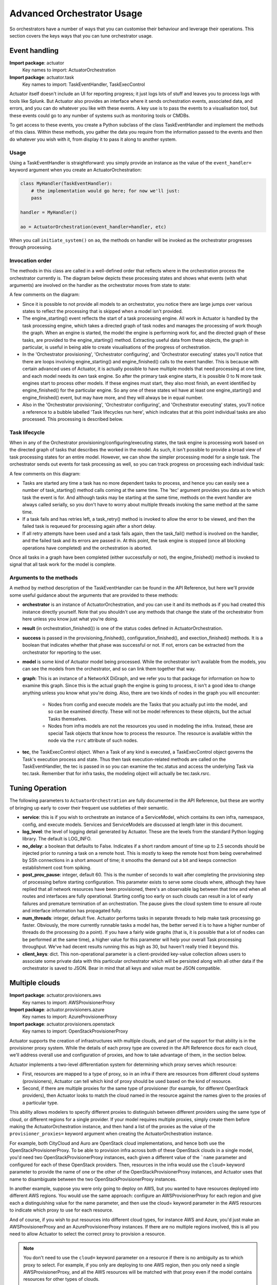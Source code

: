 ***************************
Advanced Orchestrator Usage
***************************

So orchestrators have a number of ways that you can customise their behaviour and leverage their operations. This
section covers the keys ways that you can tune orchestrator usage.

================
Event handling
================

**Import package**: actuator
    Key names to import: ActuatorOrchestration

**Import package**: actuator.task
    Key names to import: TaskEventHandler, TaskExecControl

Actuator itself doesn't include an UI for reporting progress; it just logs lots of stuff and leaves you to process
logs with tools like Splunk. But Actuator also provides an interface where it sends orchestration events, associated
data, and errors, and you can do whatever you like with these events. A key use is to pass the events to a visualisation
tool, but these events could go to any number of systems such as monitoring tools or CMDBs.

To get access to these events, you create a Python subclass of the class TaskEventHandler and implement the methods of
this class. Within these methods, you gather the data you require from the information passed to the events and then
do whatever you wish with it, from display it to pass it along to another system.

Usage
-----

Using a TaskEventHandler is straightforward: you simply provide an instance as the value of the ``event_handler=``
keyword argument when you create an ActuatorOrchestration:

.. code:: python

    class MyHandler(TaskEventHandler):
        # the implementation would go here; for now we'll just:
        pass

    handler = MyHandler()

    ao = ActuatorOrchestration(event_handler=handler, etc)

When you call ``initiate_system()`` on ``ao``, the methods on handler will be invoked as the orchestrator progresses
through processing.

Invocation order
----------------

The methods in this class are called in a well-defined order that reflects where in the orchestration process the
orchestrator currently is. The diagram below depicts these processing states and shows what events (with what arguments)
are involved on the handler as the orchestrator moves from state to state:

.. image:: _static/eventHandlerStates-Orchestrator-states.svg

A few comments on the diagram:

-  Since it is possible to not provide all models to an orchestrator, you notice there are large jumps over various
   states to reflect the processing that is skipped when a model isn't provided.
-  The engine_starting() event reflects the start of a task processing engine. All work in Actuator is handled by the
   task processing engine, which takes a directed graph of task nodes and manages the processing of work though the
   graph. When an engine is started, the model the engine is performing work for, and the directed graph of these tasks,
   are provided to the engine_starting() method. Extracting useful data from these objects, the graph in particular, is
   useful in being able to create visualisations of the progress of orchestration.
-  In the 'Orchestrator provisioning', 'Orchestrator configuring', and 'Orchestrator executing' states you'll notice
   that there are loops involving engine_starting() and engine_finished() calls to the event handler. This is because
   with certain advanced uses of Actuator, it is actually possible to have multiple models that need processing at
   one time, and each model needs its own task engine. So after the primary task engine starts, it is possible 0 to N
   more task engines start to process other models. If these engines must start, they also most finish, an event
   identified by engine_finished() for the particular engine. So any one of these states wil have at least one
   engine_starting() and engine_finished() event, but may have more, and they will always be in equal number.
-  Also in the 'Orchestrator provisioning', 'Orchestrator configuring', and 'Orchestrator executing' states, you'll
   notice a reference to a bubble labelled 'Task lifecycles run here', which indicates that at this point individual
   tasks are also processed. This processing is described below.

Task lifecycle
--------------

When in any of the Orchestrator provisioning/configuring/executing states, the task engine is processing work based on
the directed graph of tasks that describes the worked in the model. As such, it isn't possible to provide a broad view
of task processing states for an entire model. However, we can show the simpler processing model for a single task.
The orchestrator sends out events for task processing as well, so you can track progress on processing each individual
task:

.. image:: _static/eventHandlerStates-Task-states.svg

A few comments on this diagram:

-  Tasks are started any time a task has no more dependent tasks to process, and hence you can easily see a number of
   task_starting() method calls coming at the same time. The 'tec' argument provides you data as to which task the event
   is for. And although tasks may be starting at the same time, methods on the event handler are always called serially,
   so you don't have to worry about multiple threads invoking the same method at the same time.
-  If a task fails and has retries left, a task_retry() method is invoked to allow the error to be viewed, and then the
   failed task is requeued for processing again after a short delay.
-  If all retry attempts have been used and a task fails again, then the task_fail() method is involved on the handler,
   and the failed task and its errors are passed in. At this point, the task engine is stopped (once all blocking
   operations have completed) and the orchestration is aborted.

Once all tasks in a graph have been completed (either successfully or not), the engine_finished() method is invoked
to signal that all task work for the model is complete.

Arguments to the methods
------------------------

A method by method description of the TaskEventHandler can be found in the API Reference, but here we'll provide some
useful guidance about the arguments that are provided to these methods:

-  **orchestrator** is an instance of ActuatorOrchestration, and you can use it and its methods as if you had created
   this instance directly yourself. Note that you shouldn't use any methods that change the state of the orchestrator
   from here unless you know just what you're doing.
-  **result** (in orchestration_finished()) is one of the status codes defined in ActuatorOrchestration.
-  **success** is passed in the provisioning_finished(), configuration_finished(), and exection_finished() methods.
   It is a boolean that indicates whether that phase was successful or not. If not, errors can be extracted from the
   orchestrator for reporting to the user.
-  **model** is some kind of Actuator model being processed. While the orchestrator isn't available from the models,
   you can see the models from the orchestrator, and so can link them together that way.
-  **graph**: This is an instance of a NetworkX DiGraph, and we refer you to that package for information on how to
   examine this graph. Since this is the actual graph the engine is going to process, it isn't a good idea to change
   anything unless you know what you're doing. Also, there are two kinds of nodes in the graph you will encounter:

    -  Nodes from config and execute models are the Tasks that you actually put into the model, and so can be examined
       directly. These will not be model references to these objects, but the actual Tasks themselves.
    -  Nodes from infra models are not the resources you used in modeling the infra. Instead, these are special Task
       objects that know how to process the resource. The resource is available within the node via the ``rsrc``
       attribute of such nodes.

-  **tec**, the TaskExecControl object. When a Task of any kind is executed, a TaskExecControl object governs the Task's
   execution process and state. Thus then task execution-related methods are called on the TaskEventHandler, the
   tec is passed in so you can examine the tec.status and access the underlying Task via tec.task. Remember that for
   infra tasks, the modeling object will actually be tec.task.rsrc.

================
Tuning Operation
================

The following parameters to ``ActuatorOrchestration`` are fully documented in the API Reference, but these are worthy of
bringing up early to cover their frequent use subtleties of their semantic.

- **service**: this is if you wish to orchestrate an instance of a ServiceModel, which contains its own infra,
  namespace, config, and execute models. Services and ServiceModels are discussed at length later in this document.
- **log_level**: the level of logging detail generated by Actuator. These are the levels from the standard Python
  logging library. The default is LOG_INFO.
- **no_delay**: a boolean that defaults to False. Indicates if a short random amount of time up to 2.5 seconds should
  be injected prior to running a task on a remote host. This is mostly to keep the remote host from being overwhelmed
  by SSh connections in a short amount of time; it smooths the demand out a bit and keeps connection establishment
  cost from spiking.
- **post_prov_pause**: integer, default 60. This is the number of seconds to wait after completing the provisioning
  step of processing before starting configuration. This parameter exists to serve some clouds where, although they
  have replied that all network resources have been provisioned, there's an observable lag between that time and when
  all routes and interfaces are fully operational. Starting config too early on such clouds can result in a lot of
  early failures and premature termination of an orchestration. The pause gives the cloud system time to ensure all
  route and interface information has propagated fully.
- **num_threads**: integer, default five. Actuator performs tasks in separate threads to help make task processing go
  faster. Obviously, the more currently runnable tasks a model has, the better served it is to have a higher number of
  threads do the processing (to a point). If you have a fairly wide graphs (that is, it is possible that a lot of nodes
  can be performed at the same time), a higher value for this parameter will help your overall Task processing
  throughput. We've had decent results running this as high as 30, but haven't really tried it beyond this.
- **client_keys**: dict. This non-operational parameter is a client-provided key-value collection allows users to
  associate some private data with this particular orchestrator which will be persisted along with all other data
  if the orchestrator is saved to JSON. Bear in mind that all keys and value must be JSON compatible.

===============
Multiple clouds
===============

**Import package**: actuator.provisioners.aws
    Key names to import: AWSProvisionerProxy

**Import package**: actuator.provisioners.azure
    Key names to import: AzureProvisionerProxy

**Import package**: actuator.provisioners.openstack
    Key names to import: OpenStackProvisionerProxy

Actuator supports the creation of infrastructures with multiple clouds, and part of the support for that ability is in
the provisioner proxy system. While the details of each proxy type are covered in the API Reference docs for each cloud,
we'll address overall use and configuration of proxies, and how to take advantage of them, in the section below.

Actuator implements a two-level differentiation system for determining which proxy serves which resource:

- First, resources are mapped to a type of proxy, so in an infra if there are resources from different cloud systems
  (provisioners), Actuator can tell which kind of proxy should be used based on the kind of resource.
- Second, if there are multiple proxies for the same type of provisioner (for example, for different OpenStack
  providers), then Actuator looks to match the cloud named in the resource against the names given to the proxies of
  a particular type.

This ability allows modelers to specify different proxies to distinguish between different providers using the same
type of cloud, or different regions for a single provider. If your model requires multiple proxies, simply create them
before making the ActuatorOrchestration instance, and then hand a list of the proxies as the value of the
``provisioner_proxies=`` keyword argument when creating the ActuatorOrchestration instance.

For example, both CityCloud and Auro are OpenStack cloud implementations, and hence both use the
OpenStackProvisionerProxy. To be able to provision infra across both of these OpenStack clouds in a single model,
you'd need two OpenStackProvisionerProxy instances, each given a different value of the ```name`` parameter and
configured for each of these OpenStack providers. Then, resources in the infra
would use the ``cloud=`` keyword parameter to provide the name of one or the other of the OpenStackProvisionerProxy
instances, and Actuator uses that name to disambiguate between the two OpenStackProvisionerProxy instances.

In another example, suppose you were only going to deploy on AWS, but you wanted to have resources deployed into
different AWS regions. You would use the same approach: configure an AWSProvisionerProxy for each region and give
each a distinguishing value for the name parameter, and then use the cloud= keyword parameter in the AWS resources
to indicate which proxy to use for each resource.

And of course, if you wish to put resources into different cloud types, for instance AWS and Azure, you'd just make
an AWSProvisionerProxy and an AzureProvisionerProxy instances. If there are no multiple regions involved, this is all
you need to allow Actuator to select the correct proxy to provision a resource.

.. note::

    You don't need to use the ``cloud=`` keyword parameter on a resource if there is no ambiguity as to which proxy to
    select. For example, if you only are deploying to one AWS region, then you only need a single AWSProvisionerProxy,
    and all the AWS resources will be matched with that proxy even if the model contains resources for other types
    of clouds.

.. note::

    If Actuator can't identify a single proxy to use for a resource, it will raise an error during
    ``initiate_system()``.

As an example, suppose we have the following infra fragment where we want two different networks on two different
OpenStack providers, CityCloud and Auro:

.. code:: python

    from actuator.provisioners.openstack.resources import Network

    class Example1(InfraModel):
        net1 = Network('network-1', admin_state_up=True, cloud="cloud-A")
        net2 = Network('network-2', admin_state_up=True, cloud="cloud-B")

These resources are both OpenStack resources, and hence will require an OpenStackProvisionerProxy during orchestration.
In order to differentiate between the network to provision on CityCloud from the one for Auro, we create multiple
instances of OpenStackProvisionerProxy, each with one of the cloud names mentioned in the infra model, and give both
to the orchestrator:

.. code:: python

    from actuator.provisioners.openstack import OpenStackProvisionerProxy
    from actuator import ActuatorOrchestration

    proxy1 = OpenStackProvisionerProxy("cloud-A")  # reading from default config file, clouds.yml
    proxy2 = OpenStackProvisionerProxy("cloud-B")
    infra = Example1("ex1")
    ao = ActuatorOrchestration(infra_model_inst=infra,
                               provisioner_proxies=[proxy1, proxy2])

============================
Persisting initiated systems
============================

**Import package**: actuator.utils
    Key names to import: persist_to_dict, persist_to_file, reanimate_from_dict, reanimate_from_file

Most Actuator objects implement Actuator's persistence protocol that allows objects to be saved to a file and
'reanimated' later, including the orchestrator. This section deals with the specifics of persisting and reanimating
orchestrators.

There are two main use cases for persisting orchestrators:

#. Store the details of an initiated system for later reanimating to support tear-down.
#. Store the details of an initiated system in a suitable repository for later query.

.. note::

    Currently, one use case Actuator persistencce does not support is the persistence and reanimation of a partially
    successful orchestration in order to re-try the orchestration at a later time. This restriction may be lifted at
    some point, but currently this is not a use Actuator supports.

The basic persistence mechanism is straightforward: simply give an orchestrator to one of the ``persist_to`` utility
functions and Actuator will create a representation of that object to the indicated storage:

- **persist_to_dict()** returns a dict object containing the persisted orchestrator and models, at which point you can
  further process the dict however you like. Using this function allows you to augment the dict with other information
  or add it to another structure and persist that.
- **persist_to_file()** simple uses the dict returned from persist_to_dict() to create a JSON version of the dict and
  write it to the specified file. This provides a very straightforward way to save an orchestrator to a file.

Similarly, ``reanimate_from_dict()`` and ``reanimate_from_file()`` yield the orchestrator from a previously created dict
or open file.

There are a few caveats regarding reanimating orchestrators you should be aware of:

-   Orchestrators don't persist their provisioner proxies as these often contain sensitive data like passwords, and
    hence putting them into a persisted form can risk exposing a password. So when reanimating an orchestrator, you
    use the ``set_provisioner_proxies()`` method on the orchestrator to provide all the properly configured proxies
    if you intend to use the orchestrator to tear down a previously initiated system.
-   Persisting saves sys.path so that the same path can be restored temporarily during reanimation. However, the
    paths noted in the persisted version must actually be available to the process duing reanimation or else
    Actuator may not be able to find proper modules for importing. This applies to reanimating any object, not
    just orchestrators.
-   As mentioned above, reanimated orchestrators can not be used to retry previously failed ``initiate_system()``
    calls currently. Reanimated orchestrators can be used for ``teardown_system()`` and for general inspection of
    models, but you can only retry ``initiate_system()`` with a model continuously held in memory.





